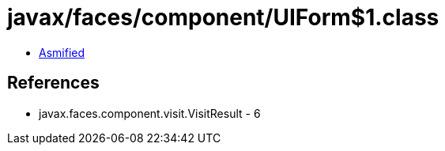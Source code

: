 = javax/faces/component/UIForm$1.class

 - link:UIForm$1-asmified.java[Asmified]

== References

 - javax.faces.component.visit.VisitResult - 6
